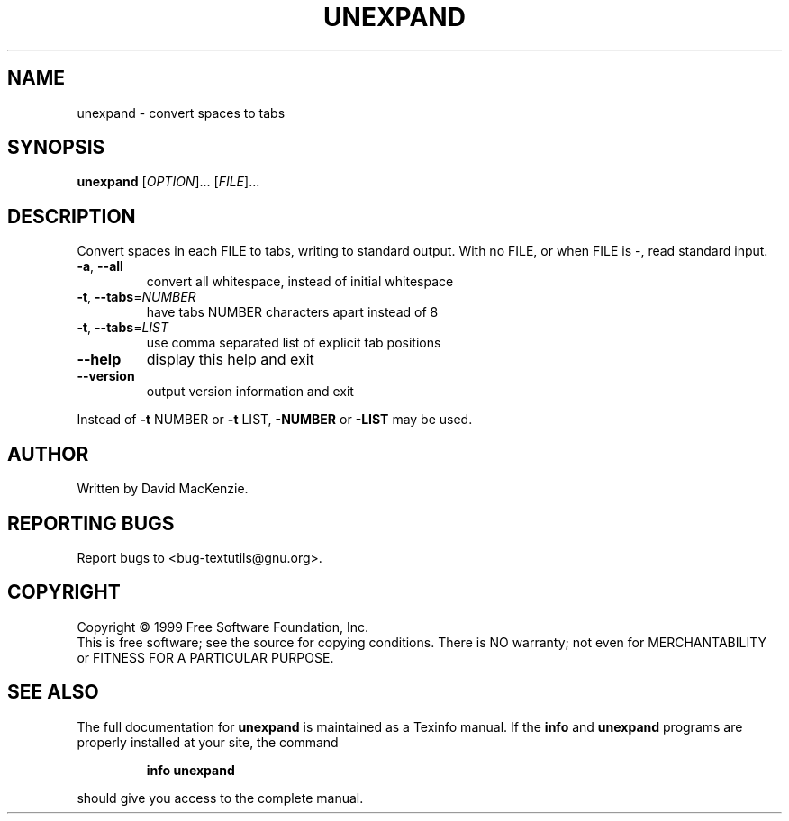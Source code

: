 .\" DO NOT MODIFY THIS FILE!  It was generated by help2man 1.24.
.TH UNEXPAND "1" "July 2001" "GNU textutils 2.0" FSF
.SH NAME
unexpand \- convert spaces to tabs
.SH SYNOPSIS
.B unexpand
[\fIOPTION\fR]... [\fIFILE\fR]...
.SH DESCRIPTION
.\" Add any additional description here
.PP
Convert spaces in each FILE to tabs, writing to standard output.
With no FILE, or when FILE is -, read standard input.
.TP
\fB\-a\fR, \fB\-\-all\fR
convert all whitespace, instead of initial whitespace
.TP
\fB\-t\fR, \fB\-\-tabs\fR=\fINUMBER\fR
have tabs NUMBER characters apart instead of 8
.TP
\fB\-t\fR, \fB\-\-tabs\fR=\fILIST\fR
use comma separated list of explicit tab positions
.TP
\fB\-\-help\fR
display this help and exit
.TP
\fB\-\-version\fR
output version information and exit
.PP
Instead of \fB\-t\fR NUMBER or \fB\-t\fR LIST, \fB\-NUMBER\fR or \fB\-LIST\fR may be used.
.SH AUTHOR
Written by David MacKenzie.
.SH "REPORTING BUGS"
Report bugs to <bug-textutils@gnu.org>.
.SH COPYRIGHT
Copyright \(co 1999 Free Software Foundation, Inc.
.br
This is free software; see the source for copying conditions.  There is NO
warranty; not even for MERCHANTABILITY or FITNESS FOR A PARTICULAR PURPOSE.
.SH "SEE ALSO"
The full documentation for
.B unexpand
is maintained as a Texinfo manual.  If the
.B info
and
.B unexpand
programs are properly installed at your site, the command
.IP
.B info unexpand
.PP
should give you access to the complete manual.
